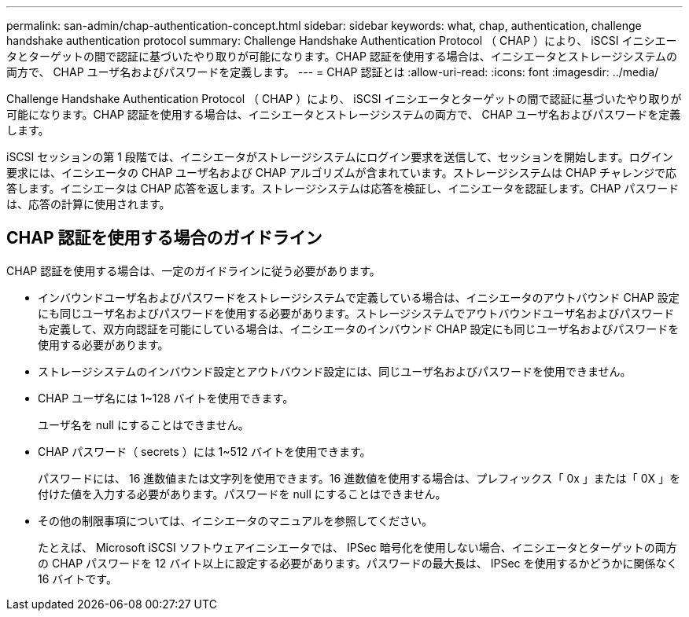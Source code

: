 ---
permalink: san-admin/chap-authentication-concept.html 
sidebar: sidebar 
keywords: what, chap, authentication, challenge handshake authentication protocol 
summary: Challenge Handshake Authentication Protocol （ CHAP ）により、 iSCSI イニシエータとターゲットの間で認証に基づいたやり取りが可能になります。CHAP 認証を使用する場合は、イニシエータとストレージシステムの両方で、 CHAP ユーザ名およびパスワードを定義します。 
---
= CHAP 認証とは
:allow-uri-read: 
:icons: font
:imagesdir: ../media/


[role="lead"]
Challenge Handshake Authentication Protocol （ CHAP ）により、 iSCSI イニシエータとターゲットの間で認証に基づいたやり取りが可能になります。CHAP 認証を使用する場合は、イニシエータとストレージシステムの両方で、 CHAP ユーザ名およびパスワードを定義します。

iSCSI セッションの第 1 段階では、イニシエータがストレージシステムにログイン要求を送信して、セッションを開始します。ログイン要求には、イニシエータの CHAP ユーザ名および CHAP アルゴリズムが含まれています。ストレージシステムは CHAP チャレンジで応答します。イニシエータは CHAP 応答を返します。ストレージシステムは応答を検証し、イニシエータを認証します。CHAP パスワードは、応答の計算に使用されます。



== CHAP 認証を使用する場合のガイドライン

CHAP 認証を使用する場合は、一定のガイドラインに従う必要があります。

* インバウンドユーザ名およびパスワードをストレージシステムで定義している場合は、イニシエータのアウトバウンド CHAP 設定にも同じユーザ名およびパスワードを使用する必要があります。ストレージシステムでアウトバウンドユーザ名およびパスワードも定義して、双方向認証を可能にしている場合は、イニシエータのインバウンド CHAP 設定にも同じユーザ名およびパスワードを使用する必要があります。
* ストレージシステムのインバウンド設定とアウトバウンド設定には、同じユーザ名およびパスワードを使用できません。
* CHAP ユーザ名には 1~128 バイトを使用できます。
+
ユーザ名を null にすることはできません。

* CHAP パスワード（ secrets ）には 1~512 バイトを使用できます。
+
パスワードには、 16 進数値または文字列を使用できます。16 進数値を使用する場合は、プレフィックス「 0x 」または「 0X 」を付けた値を入力する必要があります。パスワードを null にすることはできません。

* その他の制限事項については、イニシエータのマニュアルを参照してください。
+
たとえば、 Microsoft iSCSI ソフトウェアイニシエータでは、 IPSec 暗号化を使用しない場合、イニシエータとターゲットの両方の CHAP パスワードを 12 バイト以上に設定する必要があります。パスワードの最大長は、 IPSec を使用するかどうかに関係なく 16 バイトです。


